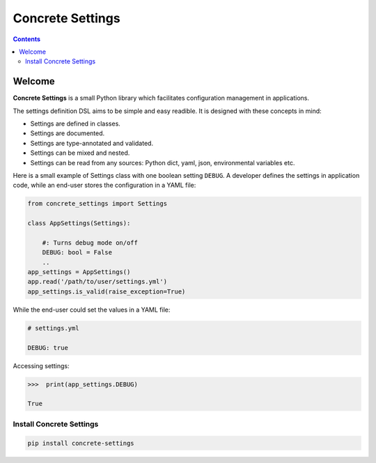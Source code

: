 Concrete Settings
#################

.. image:: https://travis-ci.org/BasicWolf/concrete-settings.svg?branch=master
    :target: https://travis-ci.org/BasicWolf/concrete-settings

.. image:: https://basicwolf.github.io/concrete-settings/_static/img/codestyle_black.svg
    :target: https://github.com/ambv/black

.. image:: https://basicwolf.github.io/concrete-settings/_static/img/mypy_checked.svg
   :target: https://github.com/python/mypy

.. contents:: :depth: 2


Welcome
=======

**Concrete Settings** is a small Python library which facilitates
configuration management in applications.

The settings definition DSL aims to be simple and easy readible.
It is designed with these concepts in mind:

* Settings are defined in classes.
* Settings are documented.
* Settings are type-annotated and validated.
* Settings can be mixed and nested.
* Settings can be read from any sources: Python dict, yaml, json, environmental variables etc.

Here is a small example of Settings class with one
boolean setting ``DEBUG``. A developer defines the
settings in application code, while an end-user
stores the configuration in a YAML file:

.. code-block:: python

   from concrete_settings import Settings

   class AppSettings(Settings):

       #: Turns debug mode on/off
       DEBUG: bool = False
       ..
   app_settings = AppSettings()
   app.read('/path/to/user/settings.yml')
   app_settings.is_valid(raise_exception=True)

While the end-user could set the values in a YAML file:

.. code-block:: yaml

   # settings.yml

   DEBUG: true

Accessing settings:

.. code-block:: pycon

   >>>  print(app_settings.DEBUG)

   True


Install Concrete Settings
-------------------------

.. code-block:: bash

   pip install concrete-settings
